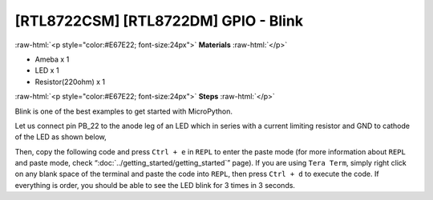 .. amebaDocs documentation master file, created by
   sphinx-quickstart on Fri Dec 18 01:57:15 2020.
   You can adapt this file completely to your liking, but it should at least
   contain the root `toctree` directive.

##################################################
[RTL8722CSM] [RTL8722DM] GPIO - Blink
##################################################

.. role:: raw-html(raw)
   :format: html

:raw-html:`<p style="color:#E67E22; font-size:24px">`
**Materials**
:raw-html:`</p>`

* Ameba x 1 
* LED x 1
* Resistor(220ohm) x 1

:raw-html:`<p style="color:#E67E22; font-size:24px">`
**Steps**
:raw-html:`</p>`

Blink is one of the best examples to get started with MicroPython.

Let us connect pin PB_22 to the anode leg of an LED which in series with a current limiting resistor and GND to cathode of the LED as shown below,

|image1|

Then, copy the following code and press ``Ctrl + e`` in ``REPL`` to enter the paste mode (for more information about ``REPL`` and paste mode, check “:doc:`../getting_started/getting_started`” page). If you are using ``Tera Term``, simply right click on any blank space of the terminal and paste the code into ``REPL``, then press ``Ctrl + d`` to execute the code. If everything is order, you should be able to see the LED blink for 3 times in 3 seconds.

.. code-block:: python
   :linenos:
   
   from machine import Pin
   a = Pin("PB_22", Pin.OUT)
   a.value(1)
   time.sleep_ms(500)
   a.value(0)
   time.sleep_ms(500)
   a.on()
   time.sleep_ms(500)
   a.off()
   time.sleep_ms(500)
   a.toggle()
   time.sleep_ms(500)
   a.toggle()


.. |image1| image:: ../media/examples/imageBlink.png
   :width: 724
   :height: 654
   :scale: 50 %